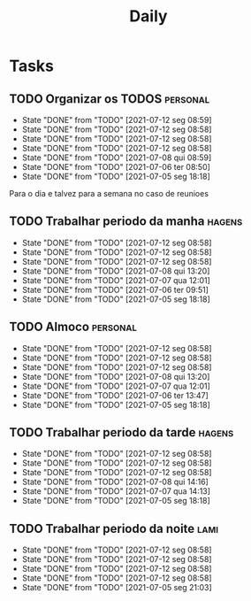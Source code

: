 #+TITLE: Daily
#+DESCRIPTION: My Daily routine on org agenda to help me organize

* Tasks
** TODO Organizar os TODOS                                         :personal:
   SCHEDULED: <2021-07-13 ter 09:00-10:00 +1d>
   :PROPERTIES:
   :LAST_REPEAT: [2021-07-12 seg 08:59]
   :END:
   - State "DONE"       from "TODO"       [2021-07-12 seg 08:59]
   - State "DONE"       from "TODO"       [2021-07-12 seg 08:58]
   - State "DONE"       from "TODO"       [2021-07-12 seg 08:58]
   - State "DONE"       from "TODO"       [2021-07-12 seg 08:58]
   - State "DONE"       from "TODO"       [2021-07-08 qui 08:59]
   - State "DONE"       from "TODO"       [2021-07-06 ter 08:50]
   - State "DONE"       from "TODO"       [2021-07-05 seg 18:18]
   Para o dia e talvez para a semana no caso de reunioes
** TODO Trabalhar periodo da manha                                   :hagens:
   SCHEDULED: <2021-07-12 seg 10:00-11:00 +1d>
   :PROPERTIES:
   :LAST_REPEAT: [2021-07-12 seg 08:58]
   :END:
   - State "DONE"       from "TODO"       [2021-07-12 seg 08:58]
   - State "DONE"       from "TODO"       [2021-07-12 seg 08:58]
   - State "DONE"       from "TODO"       [2021-07-12 seg 08:58]
   - State "DONE"       from "TODO"       [2021-07-08 qui 13:20]
   - State "DONE"       from "TODO"       [2021-07-07 qua 12:01]
   - State "DONE"       from "TODO"       [2021-07-06 ter 09:51]
   - State "DONE"       from "TODO"       [2021-07-05 seg 18:18]
** TODO Almoco                                                     :personal:
   SCHEDULED: <2021-07-12 seg 12:00-13:30 +1d>
   :PROPERTIES:
   :LAST_REPEAT: [2021-07-12 seg 08:58]
   :END:
   - State "DONE"       from "TODO"       [2021-07-12 seg 08:58]
   - State "DONE"       from "TODO"       [2021-07-12 seg 08:58]
   - State "DONE"       from "TODO"       [2021-07-12 seg 08:58]
   - State "DONE"       from "TODO"       [2021-07-08 qui 13:20]
   - State "DONE"       from "TODO"       [2021-07-07 qua 12:01]
   - State "DONE"       from "TODO"       [2021-07-06 ter 13:47]
   - State "DONE"       from "TODO"       [2021-07-05 seg 18:18]
** TODO Trabalhar periodo da tarde                                   :hagens:
   SCHEDULED: <2021-07-12 seg 13:30-17:00 +1d>
   :PROPERTIES:
   :LAST_REPEAT: [2021-07-12 seg 08:58]
   :END:
   - State "DONE"       from "TODO"       [2021-07-12 seg 08:58]
   - State "DONE"       from "TODO"       [2021-07-12 seg 08:58]
   - State "DONE"       from "TODO"       [2021-07-12 seg 08:58]
   - State "DONE"       from "TODO"       [2021-07-08 qui 14:16]
   - State "DONE"       from "TODO"       [2021-07-07 qua 14:13]
   - State "DONE"       from "TODO"       [2021-07-05 seg 18:18]
** TODO Trabalhar periodo da noite                                     :lami:
   SCHEDULED: <2021-07-12 seg 18:00-22:00 +1d>
   :PROPERTIES:
   :LAST_REPEAT: [2021-07-12 seg 08:58]
   :END:
   - State "DONE"       from "TODO"       [2021-07-12 seg 08:58]
   - State "DONE"       from "TODO"       [2021-07-12 seg 08:58]
   - State "DONE"       from "TODO"       [2021-07-12 seg 08:58]
   - State "DONE"       from "TODO"       [2021-07-12 seg 08:58]
   - State "DONE"       from "TODO"       [2021-07-05 seg 21:03]
